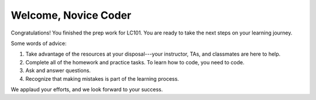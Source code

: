 Welcome, Novice Coder
======================

Congratulations! You finished the prep work for LC101. You are ready to take
the next steps on your learning journey.

Some words of advice:

#. Take advantage of the resources at your disposal---your instructor, TAs, and
   classmates are here to help.
#. Complete all of the homework and practice tasks. To learn how to code, you
   need to code.
#. Ask and answer questions.
#. Recognize that making mistakes is part of the learning process.

We applaud your efforts, and we look forward to your success.
